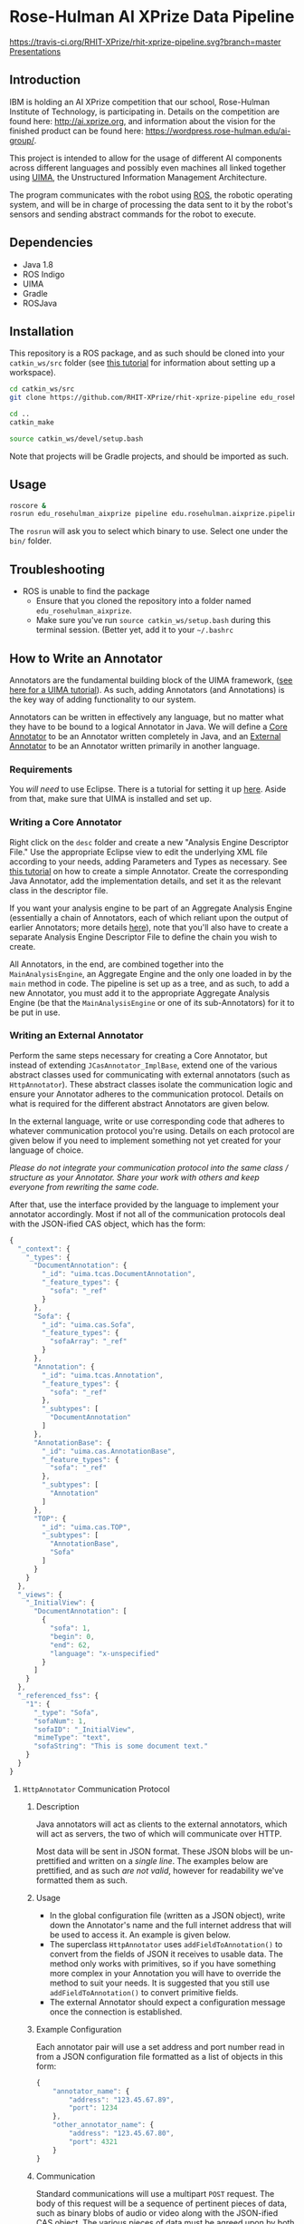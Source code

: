 * Rose-Hulman AI XPrize Data Pipeline
[[https://travis-ci.org/RHIT-XPrize/rhit-xprize-pipeline.svg?branch=master]]
[[https://rhit-xprize.github.io/][Presentations]]
** Introduction
IBM is holding an AI XPrize competition that our school, Rose-Hulman
Institute of Technology, is participating in. Details on the
competition are found here: http://ai.xprize.org, and information
about the vision for the finished product can be found here:
https://wordpress.rose-hulman.edu/ai-group/.

This project is intended to allow for the usage of different AI
components across different languages and possibly even machines all
linked together using [[https://uima.apache.org][UIMA]], the Unstructured Information Management
Architecture.

The program communicates with the robot using [[http://www.ros.org][ROS]], the robotic
operating system, and will be in charge of processing the data sent to
it by the robot's sensors and sending abstract commands for the robot
to execute.
** Dependencies
- Java 1.8
- ROS Indigo
- UIMA
- Gradle
- ROSJava
** Installation
This repository is a ROS package, and as such should be cloned into
your =catkin_ws/src= folder (see [[http://wiki.ros.org/catkin/Tutorials/create_a_workspace][this tutorial]] for information about
setting up a workspace).

#+BEGIN_SRC bash
  cd catkin_ws/src
  git clone https://github.com/RHIT-XPrize/rhit-xprize-pipeline edu_rosehulman_aixprize

  cd ..
  catkin_make

  source catkin_ws/devel/setup.bash
#+END_SRC

Note that projects will be Gradle projects, and should be imported as
such.
** Usage
#+BEGIN_SRC bash
  roscore &
  rosrun edu_rosehulman_aixprize pipeline edu.rosehulman.aixprize.pipeline.core.Controller
#+END_SRC

The =rosrun= will ask you to select which binary to use. Select one
under the =bin/= folder.
** Troubleshooting
- ROS is unable to find the package
  + Ensure that you cloned the repository into a folder named
    =edu_rosehulman_aixprize=.
  + Make sure you've run =source catkin_ws/setup.bash= during this
    terminal session. (Better yet, add it to your =~/.bashrc=
** How to Write an Annotator
Annotators are the fundamental building block of the UIMA framework,
([[https://uima.apache.org/downloads/releaseDocs/2.1.0-incubating/docs/html/tutorials_and_users_guides/tutorials_and_users_guides.html][see here for a UIMA tutorial]]). As such, adding Annotators (and
Annotations) is the key way of adding functionality to our system.

Annotators can be written in effectively any language, but no matter
what they have to be bound to a logical Annotator in Java. We will
define a _Core Annotator_ to be an Annotator written completely in
Java, and an _External Annotator_ to be an Annotator written primarily
in another language.
*** Requirements
You /will need/ to use Eclipse. There is a tutorial for setting it up
[[https://uima.apache.org/downloads/releaseDocs/2.1.0-incubating/docs/html/overview_and_setup/overview_and_setup.html#ugr.ovv.eclipse_setup][here]]. Aside from that, make sure that UIMA is installed and set up.
*** Writing a Core Annotator
Right click on the =desc= folder and create a new "Analysis Engine
Descriptor File." Use the appropriate Eclipse view to edit the
underlying XML file according to your needs, adding Parameters and
Types as necessary. See [[https://uima.apache.org/doc-uima-annotator.html][this tutorial]] on how to create a simple
Annotator. Create the corresponding Java Annotator, add the
implementation details, and set it as the relevant class in the
descriptor file.

If you want your analysis engine to be part of an Aggregate Analysis
Engine (essentially a chain of Annotators, each of which reliant upon
the output of earlier Annotators; more details [[https://uima.apache.org/downloads/releaseDocs/2.1.0-incubating/docs/html/tutorials_and_users_guides/tutorials_and_users_guides.html#ugr.tug.aae.building_aggregates][here]]), note that you'll
also have to create a separate Analysis Engine Descriptor File to
define the chain you wish to create.

All Annotators, in the end, are combined together into the
=MainAnalysisEngine=, an Aggregate Engine and the only one loaded in
by the =main= method in code. The pipeline is set up as a tree, and as
such, to add a new Annotator, you must add it to the appropriate
Aggregate Analysis Engine (be that the =MainAnalysisEngine= or one of
its sub-Annotators) for it to be put in use.
*** Writing an External Annotator
Perform the same steps necessary for creating a Core Annotator, but
instead of extending =JCasAnnotator_ImplBase=, extend one of the
various abstract classes used for communicating with external
annotators (such as =HttpAnnotator=). These abstract classes isolate
the communication logic and ensure your Annotator adheres to the
communication protocol. Details on what is required for the different
abstract Annotators are given below.

In the external language, write or use corresponding code that adheres
to whatever communication protocol you're using. Details on each
protocol are given below if you need to implement something not yet
created for your language of choice.

/Please do not integrate your communication protocol into the same/
/class / structure as your Annotator. Share your work with others and/
/keep everyone from rewriting the same code./

After that, use the interface provided by the language to implement
your annotator accordingly. Most if not all of the communication
protocols deal with the JSON-ified CAS object, which has the form:
#+BEGIN_SRC javascript
  {
    "_context": {
      "_types": {
        "DocumentAnnotation": {
          "_id": "uima.tcas.DocumentAnnotation",
          "_feature_types": {
            "sofa": "_ref"
          }
        },
        "Sofa": {
          "_id": "uima.cas.Sofa",
          "_feature_types": {
            "sofaArray": "_ref"
          }
        },
        "Annotation": {
          "_id": "uima.tcas.Annotation",
          "_feature_types": {
            "sofa": "_ref"
          },
          "_subtypes": [
            "DocumentAnnotation"
          ]
        },
        "AnnotationBase": {
          "_id": "uima.cas.AnnotationBase",
          "_feature_types": {
            "sofa": "_ref"
          },
          "_subtypes": [
            "Annotation"
          ]
        },
        "TOP": {
          "_id": "uima.cas.TOP",
          "_subtypes": [
            "AnnotationBase",
            "Sofa"
          ]
        }
      }
    },
    "_views": {
      "_InitialView": {
        "DocumentAnnotation": [
          {
            "sofa": 1,
            "begin": 0,
            "end": 62,
            "language": "x-unspecified"
          }
        ]
      }
    },
    "_referenced_fss": {
      "1": {
        "_type": "Sofa",
        "sofaNum": 1,
        "sofaID": "_InitialView",
        "mimeType": "text",
        "sofaString": "This is some document text."
      }
    }
  }
#+END_SRC
**** =HttpAnnotator= Communication Protocol
***** Description
Java annotators will act as clients to the external annotators, which
will act as servers, the two of which will communicate over HTTP.

Most data will be sent in JSON format. These JSON blobs will be
un-prettified and written on a /single line/. The examples below are
prettified, and as such /are not valid/, however for readability we've
formatted them as such.
***** Usage
- In the global configuration file (written as a JSON object), write
  down the Annotator's name and the full internet address that will be
  used to access it. An example is given below.
- The superclass =HttpAnnotator= uses =addFieldToAnnotation()= to
  convert from the fields of JSON it receives to usable data. The
  method only works with primitives, so if you have something more
  complex in your Annotation you will have to override the method to
  suit your needs. It is suggested that you still use
  =addFieldToAnnotation()= to convert primitive fields.
- The external Annotator should expect a configuration message once
  the connection is established.
***** Example Configuration
Each annotator pair will use a set address and port number read in
from a JSON configuration file formatted as a list of objects in this
form:
#+BEGIN_SRC javascript
  {
      "annotator_name": {
          "address": "123.45.67.89",
          "port": 1234
      },
      "other_annotator_name": {
          "address": "123.45.67.80",
          "port": 4321
      }
  }
#+END_SRC
***** Communication
Standard communications will use a multipart =POST= request. The body
of this request will be a sequence of pertinent pieces of data, such
as binary blobs of audio or video along with the JSON-ified CAS
object. The various pieces of data must be agreed upon by both the
sender and receiver, but the CAS will /always/ be transmitted.

The server will then respond with an HTTP Response which, if
successful, includes a JSON object with a list of annotations by type,
where each of the fields of the goal annotation are specified as the
body of the response:
#+BEGIN_SRC javascript
  {
      "my_string_annotation": [
          {
              "begin": 0,
              "end": 3,
              "my_string_field": "bar"
          },
          {
              "begin": 5,
              "end": 10,
              "my_string_field": "foo"
          }
      ],
      "my_int_annotation": [
          {
              "begin": 12,
              "end": 13,
              "my_int_field": 5,
              "my_other_string_field": "foobar"
          }
      ]
  }
#+END_SRC
